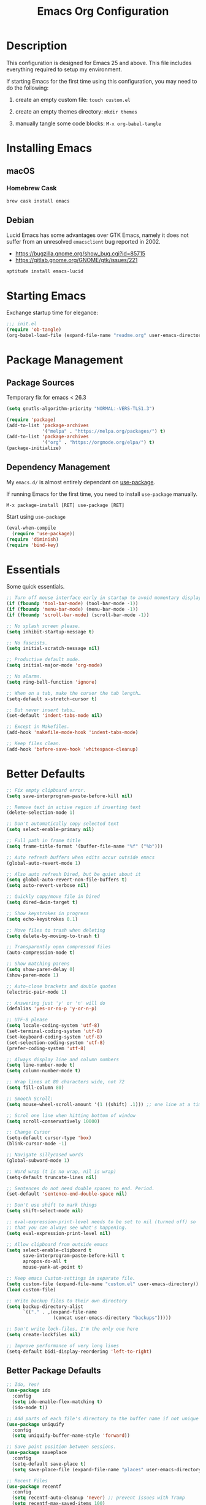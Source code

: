 #+TITLE: Emacs Org Configuration
#+OPTIONS: ':true *:true num:nil
* Description
This configuration is designed for Emacs 25 and above. This file
includes everything required to setup my environment.

If starting Emacs for the first time using this configuration, you
may need to do the following:
1. create an empty custom file: =touch custom.el=
2. create an empty themes directory: =mkdir themes=
3. manually tangle some code blocks: =M-x org-babel-tangle=

   [[file:screenshot.png]]

* Installing Emacs
** macOS
*** Homebrew Cask
#+BEGIN_SRC sh
brew cask install emacs
#+END_SRC

** Debian
Lucid Emacs has some advantages over GTK Emacs, namely it does
not suffer from an unresolved =emacsclient= bug reported in 2002.
- [[https://bugzilla.gnome.org/show_bug.cgi?id=85715]]
- [[https://gitlab.gnome.org/GNOME/gtk/issues/221]]

#+BEGIN_SRC sh
aptitude install emacs-lucid
#+END_SRC

* Starting Emacs
Exchange startup time for elegance:
#+BEGIN_SRC emacs-lisp :tangle init.el
;;; init.el
(require 'ob-tangle)
(org-babel-load-file (expand-file-name "readme.org" user-emacs-directory))
#+END_SRC

* Package Management
** Package Sources
Temporary fix for emacs < 26.3
#+BEGIN_SRC emacs-lisp
(setq gnutls-algorithm-priority "NORMAL:-VERS-TLS1.3")
#+END_SRC

#+BEGIN_SRC emacs-lisp
(require 'package)
(add-to-list 'package-archives
             '("melpa" . "https://melpa.org/packages/") t)
(add-to-list 'package-archives
             '("org" . "https://orgmode.org/elpa/") t)
(package-initialize)
#+END_SRC

** Dependency Management
My =emacs.d/= is almost entirely dependant on [[https://github.com/jwiegley/use-package][use-package]].

If running Emacs for the first time, you need to install =use-package= manually.
#+BEGIN_SRC text
M-x package-install [RET] use-package [RET]
#+END_SRC

Start using =use-package=
#+BEGIN_SRC emacs-lisp
(eval-when-compile
  (require 'use-package))
(require 'diminish)
(require 'bind-key)
#+END_SRC

* Essentials
Some quick essentials.
#+BEGIN_SRC emacs-lisp
;; Turn off mouse interface early in startup to avoid momentary display.
(if (fboundp 'tool-bar-mode) (tool-bar-mode -1))
(if (fboundp 'menu-bar-mode) (menu-bar-mode -1))
(if (fboundp 'scroll-bar-mode) (scroll-bar-mode -1))

;; No splash screen please.
(setq inhibit-startup-message t)

;; No fascists.
(setq initial-scratch-message nil)

;; Productive default mode.
(setq initial-major-mode 'org-mode)

;; No alarms.
(setq ring-bell-function 'ignore)

;; When on a tab, make the cursor the tab length…
(setq-default x-stretch-cursor t)

;; But never insert tabs…
(set-default 'indent-tabs-mode nil)

;; Except in Makefiles.
(add-hook 'makefile-mode-hook 'indent-tabs-mode)

;; Keep files clean.
(add-hook 'before-save-hook 'whitespace-cleanup)
#+END_SRC

* Better Defaults
#+BEGIN_SRC emacs-lisp
;; Fix empty clipboard error.
(setq save-interprogram-paste-before-kill nil)

;; Remove text in active region if inserting text
(delete-selection-mode 1)

;; Don't automatically copy selected text
(setq select-enable-primary nil)

;; Full path in frame title
(setq frame-title-format '(buffer-file-name "%f" ("%b")))

;; Auto refresh buffers when edits occur outside emacs
(global-auto-revert-mode 1)

;; Also auto refresh Dired, but be quiet about it
(setq global-auto-revert-non-file-buffers t)
(setq auto-revert-verbose nil)

;; Quickly copy/move file in Dired
(setq dired-dwim-target t)

;; Show keystrokes in progress
(setq echo-keystrokes 0.1)

;; Move files to trash when deleting
(setq delete-by-moving-to-trash t)

;; Transparently open compressed files
(auto-compression-mode t)

;; Show matching parens
(setq show-paren-delay 0)
(show-paren-mode 1)

;; Auto-close brackets and double quotes
(electric-pair-mode 1)

;; Answering just 'y' or 'n' will do
(defalias 'yes-or-no-p 'y-or-n-p)

;; UTF-8 please
(setq locale-coding-system 'utf-8)
(set-terminal-coding-system 'utf-8)
(set-keyboard-coding-system 'utf-8)
(set-selection-coding-system 'utf-8)
(prefer-coding-system 'utf-8)

;; Always display line and column numbers
(setq line-number-mode t)
(setq column-number-mode t)

;; Wrap lines at 80 characters wide, not 72
(setq fill-column 80)

;; Smooth Scroll:
(setq mouse-wheel-scroll-amount '(1 ((shift) .1))) ;; one line at a time

;; Scrol one line when hitting bottom of window
(setq scroll-conservatively 10000)

;; Change Cursor
(setq-default cursor-type 'box)
(blink-cursor-mode -1)

;; Navigate sillycased words
(global-subword-mode 1)

;; Word wrap (t is no wrap, nil is wrap)
(setq-default truncate-lines nil)

;; Sentences do not need double spaces to end. Period.
(set-default 'sentence-end-double-space nil)

;; Don't use shift to mark things
(setq shift-select-mode nil)

;; eval-expression-print-level needs to be set to nil (turned off) so
;; that you can always see what's happening.
(setq eval-expression-print-level nil)

;; Allow clipboard from outside emacs
(setq select-enable-clipboard t
      save-interprogram-paste-before-kill t
      apropos-do-all t
      mouse-yank-at-point t)

;; Keep emacs Custom-settings in separate file.
(setq custom-file (expand-file-name "custom.el" user-emacs-directory))
(load custom-file)

;; Write backup files to their own directory
(setq backup-directory-alist
      `(("." . ,(expand-file-name
                 (concat user-emacs-directory "backups")))))

;; Don't write lock-files, I'm the only one here
(setq create-lockfiles nil)

;; Improve performance of very long lines
(setq-default bidi-display-reordering 'left-to-right)
#+END_SRC
** Better Package Defaults
#+BEGIN_SRC emacs-lisp
;; Ido, Yes!
(use-package ido
  :config
  (setq ido-enable-flex-matching t)
  (ido-mode t))

;; Add parts of each file's directory to the buffer name if not unique
(use-package uniquify
  :config
  (setq uniquify-buffer-name-style 'forward))

;; Save point position between sessions.
(use-package saveplace
  :config
  (setq-default save-place t)
  (setq save-place-file (expand-file-name "places" user-emacs-directory)))

;; Recent Files
(use-package recentf
  :config
  (setq recentf-auto-cleanup 'never) ;; prevent issues with Tramp
  (setq recentf-max-saved-items 100)
  (setq recentf-max-menu-items 15)
  (recentf-mode t))

(defun recentf-ido-find-file ()
  "Find a recent file using ido."
  (interactive)
  (let ((file (ido-completing-read "Choose recent file: " recentf-list nil t)))
    (when file
      (find-file file))))
#+END_SRC

* Keybindings
** Dvorak
Since I use the Dvorak keyboard layout, I have made some changes to the
default key bindings so that Emacs is more comfortable to use.

Mainly, switching =C-x= and =M-x= to =C-t= and =M-t=.

#+BEGIN_SRC emacs-lisp
;; Make a minor mode for dvorak key swap
;; For now just use for C-x, later use for all swaps.
(defvar my/dvorak-keys-minor-mode-map (make-keymap) "my dvorak keymap.")

(define-minor-mode my/dvorak-keys-minor-mode
  "A minor mode so that my key settings override any major modes."
  t " my/dvorak-keys" 'my/dvorak-keys-minor-mode-map)

;; enable the minor-mode
(my/dvorak-keys-minor-mode 1)
(diminish 'my/dvorak-keys-minor-mode)

;; 'C-x' has been switced to 'C-t' for ease of Dvorak use.
;; The other option is to assign ctl-x-map to a single key
(bind-key "C-t" ctl-x-map)
(global-unset-key (kbd "C-t C-t"))

;; Make C-x work as previous C-t binding
(bind-key "C-x" 'transpose-chars my/dvorak-keys-minor-mode-map)

;; Make M-x work as previous M-t binding
(bind-key "M-x" 'transpose-words my/dvorak-keys-minor-mode-map)

;; Make M-t work as previous M-x binding
(global-set-key (kbd "M-t") 'execute-extended-command)

(bind-key "C-t C-b" 'ido-switch-buffer my/dvorak-keys-minor-mode-map)
(bind-key "C-t f" 'recentf-ido-find-file my/dvorak-keys-minor-mode-map)
#+END_SRC

** Exiting
I don't like to quit Emacs on accident, and I find closing frames more useful.

#+BEGIN_SRC emacs-lisp
;; The mnemonic is C-t REALLY QUIT
(bind-key "C-t r q" 'save-buffers-kill-terminal my/dvorak-keys-minor-mode-map)
(bind-key "C-t C-c" 'delete-frame my/dvorak-keys-minor-mode-map)
#+END_SRC

** Improvements
#+BEGIN_SRC emacs-lisp
;; Undo!
(bind-keys*
 ("C-z" . undo)
 ("M-z" . undo))

;; Home and End Keys:
(bind-key "<home>" 'move-beginning-of-line)
(bind-key "<end>" 'move-end-of-line)

;; Symbol completion
(bind-key "M-/" 'hippie-expand)

;; Set Regexp Alignment
(bind-key "C-t a r" 'align-regexp my/dvorak-keys-minor-mode-map)

;; Window Navigation
(bind-key "M-o" 'other-window)

;; Window resizing
(bind-key "M-s-<left>" 'shrink-window-horizontally)
(bind-key "M-s-<right>" 'enlarge-window-horizontally)
(bind-key "M-s-<down>" 'shrink-window)
(bind-key "M-s-<up>" 'enlarge-window)

;; Window splitting
(bind-key "M-0" 'delete-window)
(bind-key "M-1" 'delete-other-windows)
(bind-key "M-2" 'split-window-vertically)
(bind-key "M-3" 'split-window-horizontally)
(bind-key "M-=" 'balance-windows)

;; More parity with readline
(bind-key "C-h" 'backward-delete-char) ; help is still available with M-x describe-<function|variable|key>
(bind-key "C-w" 'my/backward-kill-word)

(defun my/backward-kill-word (&optional arg)
  "kill active region or one word backward"
  (interactive "p")
  (if (region-active-p)
      (kill-region (region-beginning) (region-end))
    (backward-kill-word arg)))
#+END_SRC

** Unbind keys
Sometimes there are system keybindings that get in the way and will be used later.

#+BEGIN_SRC emacs-lisp
(dolist (keys '("<M-up>" "<M-down>" "<s-left>" "<s-right>"
                "s-c" "s-v" "s-x" "s-v" "s-q" "s-s" "s-w"
                "s-a" "s-o" "s-n" "s-p" "s-k" "s-u" "s-m"
                "s-f" "s-z" "s-g" "s-d" "s-," "s-:" "s-e"
                "s-t" "C-z" "C-/" "C-\\" "C-M-i"))
  (global-unset-key (kbd keys)))
#+END_SRC

* Appearance
** Themes
- =M-x load-theme=
- =M-x disable-theme=
- =M-x customize-create-theme=

#+BEGIN_SRC emacs-lisp
(setq custom-theme-directory (concat user-emacs-directory "themes/"))
(load-theme 'stoneware t)
#+END_SRC

*** Stoneware
Stoneware is a bare-bones Emacs theme I came up with designed to
respect the default colors as much as possible. It borrows from
the ideas expressed in other color schemes such as [[https://ethanschoonover.com/solarized/][Solarized]] and
[[https://github.com/robertmeta/nofrils][nofrils]], as well as the [[http://acme.cat-v.org/][ACME]] editor from Plan 9.

However, some packages set their own styles instead of inheriting
from the standard =font-lock-faces=, in which case I will usually
make adjustments with =M-x customize-face= rather than including
edge-cases in the theme itself.

This theme gets written to disk when Emacs starts up.
#+BEGIN_SRC emacs-lisp :tangle ./themes/stoneware-theme.el
(deftheme stoneware
  "A small theme inspired by the ACME editor from Plan 9.")

;;; color pallet in the style of base16
(let ((base00 "#fdf6e3")  ; default background
      (base01 "#fbeecb")  ; lighter background
      (base02 "#d6d6d6")  ; selection background
      (base03 "#f8df9c")  ; line highlighting
      (base04 "#5c5c5c")  ; dark foreground
      (base05 "#000000")  ; default foreground
      (base06 "#a3a3a3")  ; light foreground
      (base07 "#a52a2a")) ; accented foreground

  (custom-theme-set-faces
   'stoneware
   `(default             ((t (:foreground ,base05 :background ,base00))))
   `(cursor              ((t (:foreground ,base00 :background ,base05))))
   `(region              ((t (:background ,base02))))
   `(highlight           ((t (:background ,base03))))
   `(shadow              ((t :foreground ,base04)))
   `(fringe              ((t (:background ,base00))))
   `(secondary-selection ((t :background ,base03)))
   `(minibuffer-prompt   ((t (:foreground ,base05))))
   `(mode-line           ((t (:foreground ,base05 :background ,base02 :box nil))))
   `(mode-line-buffer-id ((t :weight bold)))
   `(mode-line-inactive  ((t (:foreground ,base06 :background ,base01 :box nil))))
   `(line-number         ((t (:foreground ,base06))))

;;; enable minimal syntax highlighting
   '(font-lock-builtin-face ((t (:weight bold))))
   `(font-lock-comment-face ((t (:foreground ,base04))))
   `(font-lock-string-face  ((t (:foreground ,base07))))

;;; disable unwanted styles
   '(font-lock-constant-face      ((t nil)))
   '(font-lock-function-name-face ((t nil)))
   '(font-lock-keyword-face       ((t nil)))
   '(font-lock-negation-char-face ((t nil)))
   '(font-lock-type-face          ((t nil)))
   '(font-lock-variable-name-face ((t nil)))))

(provide-theme 'stoneware)
#+END_SRC

** Mode Line
#+BEGIN_SRC emacs-lisp
(setq display-time-day-and-date t
      display-time-format "%a %b %d %R"
      display-time-interval 60
      display-time-default-load-average nil)
(display-time)
#+END_SRC

** Default Font
The easiest way to set the default font is to use the menu.
1. =Options -> Set Default Font=
2. =Options -> Save Options=
   Sometimes setting the font on startup has caused issues, but
   using an interactive function has been reliable.
   #+BEGIN_SRC emacs-lisp
   (defun my/default-emacs-font ()
     (interactive)
     (cond
      ((string-equal system-type "gnu/linux")
       (define-key special-event-map [config-changed-event] 'ignore) ; prevent GConf from interfering
       (set-frame-font "DejaVu Sans Mono 10" nil t))
      ((string-equal system-type "darwin")
       (set-frame-font "Menlo 12" nil t))))
   #+END_SRC

** Line Numbers
Emacs 26 finally makes displaying line numbers reasonable. You can
customize how they look with =M-x customize-face RET line-number=.
Relative line numbers are also supported.
#+BEGIN_SRC emacs-lisp
(when (version<= "26.0.50" emacs-version)
  (global-display-line-numbers-mode t))
#+END_SRC

* Major Modes
** Org
#+BEGIN_QUOTE
Org mode is for keeping notes, maintaining TODO lists, planning
projects, and authoring documents with a fast and effective plain-text
system.
#+END_QUOTE

#+BEGIN_SRC emacs-lisp
(use-package org
  :ensure t
  :requires (ob-core ox-md ox-latex ox-beamer)
  :mode ("\\.org\\'" . org-mode)
  :commands (org-babel-do-load-languages org-demote-subtree org-promote-subtree)
  :bind (()
         :map org-mode-map
             ("<M-right>" . org-demote-subtree)
             ("<M-left>" . org-promote-subtree))
  :config
  ;; Essential Settings
  (setq org-src-fontify-natively t)
  (setq org-log-done 'time)
  (setq org-html-doctype "html5")
  (setq org-export-headline-levels 6)
  (setq org-export-with-smart-quotes t)
  (setq org-adapt-indentation nil)
  (setq org-edit-src-content-indentation 0)

  ;; Custom TODO keywords
  (setq org-todo-keywords
        '((sequence "TODO(t)" "NEXT(n)" "|" "DONE(d!)" "CANCELED(c@)")))
  (setq org-todo-keywords-faces
        '(("TODO" :foreground "red" :weight bold)
          ("NEXT :foreground "blue :weight bold)
          ("DONE :foreground "forest green :weight bold)
          ("CANCELED" :foreground "forest green" :weight bold)))

  ;; setup org-agenda
  (setq org-agenda-files (list org-directory))

  ;; setup org-capture
  ;; `M-x org-capture' to add notes. `C-u M-x org-capture' to visit file
  (setq org-capture-templates
        `(("t" "Tasks" entry (file ,(concat org-directory "/todo.org"))
           "* TODO %?\n %U\n  %i\n  %a")
          ("n" "Notes" entry (file ,(concat org-directory "/notes.org"))
           "* %?\n %U\n %i\n")))

  ;; Set up babel source-block execution
  (org-babel-do-load-languages
   'org-babel-load-languages
   '((emacs-lisp . t)
     (python . t)
     (haskell . t)
     (C . t)
     (shell . t)))

  ;; Set up latex
  (setq org-export-with-LaTeX-fragments t)
  (setq org-preview-latex-default-process 'imagemagick)

  ;; local variable for keeping track of pdf-process options
  (setq pdf-processp nil)

  ;; Prevent Weird LaTeX class issue
  (unless (boundp 'org-latex-classes)
    (setq org-latex-classes nil))
  (add-to-list 'org-latex-classes
               '("per-file-class"
                 "\\documentclass{article}
                      [NO-DEFAULT-PACKAGES]
                      [EXTRA]"))

  (defun toggle-org-latex-pdf-process ()
    "Change org-latex-pdf-process variable.

    Toggle from using latexmk or pdflatex. LaTeX-Mk handles BibTeX,
    but opens a new PDF every-time."
    (interactive)
    (if pdf-processp
        ;; LaTeX-Mk for BibTex
        (progn
          (setq pdf-processp nil)
          (setq org-latex-pdf-process
                '("latexmk -pdflatex='pdflatex -shell-escape -interaction nonstopmode -output-directory %o %f' -gg -pdf -bibtex-cond -f %f"))
          (message "org-latex-pdf-process: latexmk"))
      ;; Plain LaTeX export
      (progn
        (setq pdf-processp t)
        (setq org-latex-pdf-process
              '("xelatex -shell-escape -interaction nonstopmode -output-directory %o %f"))
        (message "org-latex-pdf-process: xelatex")))))
#+END_SRC

*** Evaluate Code Blocks on Remote Machines
#+BEGIN_SRC emacs-lisp
(defun org-babel-temp-file (prefix &optional suffix)
  "Create a temporary file in the `org-babel-temporary-directory'.
    Passes PREFIX and SUFFIX directly to `make-temp-file' with
    the value of `temporary-file-directory' temporarily set to
    the value of `org-babel-temporary-directory'."
  (if (file-remote-p default-directory)
      (let ((prefix
             ;; We cannot use `temporary-file-directory' as local part
             ;; on the remote host, because it might be another OS
             ;; there.  So we assume "/tmp", which ought to exist on
             ;; relevant architectures.
             (concat (file-remote-p default-directory)
                     ;; REPLACE temporary-file-directory with /tmp:
                     (expand-file-name prefix "/tmp/"))))
        (make-temp-file prefix nil suffix))
    (let ((temporary-file-directory
           (or (and (boundp 'org-babel-temporary-directory)
                    (file-exists-p org-babel-temporary-directory)
                    org-babel-temporary-directory)
               temporary-file-directory)))
      (make-temp-file prefix nil suffix))))
#+END_SRC

** C-Family
#+BEGIN_SRC emacs-lisp
;; Use One True Brace Style (K&R style indentation)
(setq c-default-style "k&r"
      c-basic-offset 4)

;; Use C-Mode for CUDA
(add-to-list 'auto-mode-alist '("\\.cu\\'" . c-mode))
#+END_SRC

** Python
A couple helpful =python= packages to give us autocompletion and
error checking.

#+BEGIN_SRC sh
aptitude install python-virtualenv pipenv
pip3 install jedi flake8 black
#+END_SRC

#+BEGIN_SRC emacs-lisp
(use-package python
  :config
  (setq python-shell-interpreter "python3")
  (setq python-environment-virtualenv
        (append python-environment-virtualenv
                '("--python" "/usr/bin/python3")))
  (defun my/python-mode-hook ()
    (set (make-local-variable 'compile-command)
         (format "python %s" (file-name-nondirectory buffer-file-name))))
  :hook ((python-mode . my/python-mode-hook)))

(use-package blacken
  :ensure t
  :hook ((python-mode . blacken-mode)))

(use-package jedi
  :ensure t
  :config
  (setq jedi:use-shortcuts t))
#+END_SRC

For jump-to-definition and auto-completion, you can use
=jedi-mode=. I prefer to start the jedi server only when I need it.
1. =M-x jedi:install-server=
2. =M-x jedi-mode=
3. =jedi:goto-definition=

** Ruby
#+BEGIN_SRC emacs-lisp
(use-package ruby-mode
  :ensure t
  :config
  (setq ruby-align-to-stmt-keywords nil)
  (setq ruby-insert-encoding-magic-comment nil)
  (defun my/ruby-mode-hook ()
    (set (make-local-variable 'compile-command)
         (format "ruby %s" (file-name-nondirectory buffer-file-name))))
  :hook ((ruby-mode . my/ruby-mode-hook)))
#+END_SRC

*** Rails
#+BEGIN_SRC emacs-lisp
(defun open-rails-spec-from-file()
  "Jump to a Ruby on Rails spec if it exists"
  (interactive)
  (rails-jump-between-files "\\." "_spec." "/app/" "/spec/"))

(defun open-rails-file-from-spec()
  "Jump from a Ruby on Rails spec to the described class"
  (interactive)
  (rails-jump-between-files "_spec\\." "." "/spec/" "/app/"))

(defun rails-jump-between-files(pattern string dir-a dir-b)
  "substitute `pattern` in `string` to jump between files"
  (let* ((file-path (buffer-file-name))
         (file-base (file-name-nondirectory file-path))
         (jump-base (replace-regexp-in-string  pattern string file-base))
         (jump-file-base (replace-regexp-in-string file-base jump-base file-path))
         (jump-file-path (replace-regexp-in-string dir-a dir-b jump-file-base))
         (fmt-jump-file (file-relative-name jump-file-path
                                            (locate-dominating-file jump-file-path ".git"))))

    (if (file-exists-p jump-file-path)
        (find-file jump-file-path)
      (message (concat "no such file: " fmt-jump-file)))))

#+END_SRC
** Web Mode
[[http://web-mode.org/][web-mode]] is the greatest.

- =C-c C-f=: folds html tags
- =C-c C-n=: moves between the start / end tag
- =C-c C-w=: shows problematic white-space

  #+BEGIN_SRC emacs-lisp
  (use-package web-mode
    :ensure t
    :mode ("\\.html\\'" "\\.php\\'" "\\.vue\\'" "\\.eex\\'")
    :config
    (add-to-list 'web-mode-comment-formats '("javascript" . "//"))
    (setq web-mode-markup-indent-offset 2)
    (setq web-mode-css-indent-offset 2)
    (setq web-mode-code-indent-offset 2)
    (setq web-mode-style-padding 0)
    (setq web-mode-script-padding 0))
  #+END_SRC

** Emmet
[[http://emmet.io/][Emmet]] is supper cool, and [[https://github.com/smihica/emmet-mode][emmet-mode]] brings support to Emacs.

#+BEGIN_SRC emacs-lisp
(use-package emmet-mode
  :ensure t
  :commands (emmet-expand-line emmet-expand)
  :bind (:map emmet-mode-keymap
              ("C-j" . emmet-expand-line)
              ("<C-return>" . emmet-expand))
  :config
  (setq emmet-indentation 2)
  (defadvice emmet-preview-accept (after expand-and-fontify activate)
    "Update the font-face after an emmet expantion."
    (font-lock-flush))
  :hook ((sgml-mode . emmet-mode)
         (web-mode . emmet-mode)
         (css-mode . emmet-mode)))
#+END_SRC

** CSS
#+BEGIN_SRC emacs-lisp
(use-package css-mode
  :mode ("\\css\\'" "\\.scss\\'" "\\.sass\\'")
  :config
  (setq css-indent-offset 2))
#+END_SRC

** HAML
#+BEGIN_SRC emacs-lisp
(use-package haml-mode
  :ensure t
  :mode ("\\.haml\\'"))
#+END_SRC

** JavaScript
[[https://github.com/mooz/js2-mode][js2-mode]] provides better js editing and ECMAScript 2015 support.

#+BEGIN_SRC emacs-lisp
(use-package js2-mode
  :ensure t
  :mode ("\\.js\\'")
  :interpreter "node"
  :config
  (setq js-indent-level 2)
  (setq js2-global-externs '("JSON"
                             "jest"
                             "describe"
                             "it"
                             "expect"
                             "beforeEach"
                             "beforeAll"
                             "afterEach"
                             "afterAll"
                             "process"
                             "module"
                             "require"))
  (defun my/js-mode-hook ()
    (set (make-local-variable 'compile-command)
         (format "node %s" (file-name-nondirectory buffer-file-name))))

  (defun my/js2-mode-on-region (start end)
    "Narrow on the active region, then turn on js2-mode."
    (interactive "r")
    (deactivate-mark)
    (narrow-to-region start end)
    (js2-mode))

  (defun my/narrow-to-javascript ()
    "Automatcially narrow between <script> tags, then turn on js2-mode."
    (interactive)
    (let ((start-tag-name "<script")
          (end-tag-name   "</script")
          (start          nil)
          (end            nil))
      ;; Find start tag. Search backwards first to give priority to tag pairs
      ;; the cursor is currently inside.
      (setq start (search-backward start-tag-name nil t))
      (when (null start)
        ;; if start tag not found backwards, then try forwards.
        (setq start (search-forward start-tag-name nil t)))
      (catch 'missing-script-start-tag
        (when (null start)
          (throw 'missing-script-start-tag "start tag not found")))
      ;; start is found, move cursor down a line, start highlighting
      (forward-line)
      (move-beginning-of-line nil)
      (set-mark-command nil) ;(evil-visual-line)
      ;; jump to end tag. always search forward
      (setq end (search-forward end-tag-name nil t))
      (catch 'missing-script-end-tag
        (when (null end)
          (deactivate-mark)
          (throw 'mising-script-end-tag "end tag not found")))
      ;; end tag is found. now move cursor up one line
      (forward-line -1)
      (move-end-of-line nil)
      ;; turn on js2-mode for this region. (and narrow)
      (call-interactively #'my/js2-mode-on-region)))

  (defun my/widen-from-javascript ()
    "Undo the effects of `my/narrow-to-javascript'."
    (interactive)
    (widen)
    (web-mode))

  :bind (:map js2-mode-map
              ("C-c w" . my/widen-from-javascript))
  :hook ((js-mode . my/js-mode-hook)))

(use-package web-mode
  :bind (:map web-mode-map
              ("C-c n" . my/narrow-to-javascript)))
#+END_SRC

#+BEGIN_SRC emacs-lisp
(use-package coffee-mode
  :ensure t
  :mode ("\\.coffee\\'")
  :config (setq coffee-tab-width 2))
#+END_SRC

#+BEGIN_SRC emacs-lisp
(use-package angular-mode
  :ensure t
  :config (setq js-indent-level 2))
#+END_SRC

Run =eslint --fix=
#+BEGIN_SRC emacs-lisp
(defun eslint-fix-file ()
  (interactive)
  (add-node-modules-path)
  (message (concat "eslint --fix " (buffer-file-name)))
  (call-process "eslint" nil 0 nil "--fix" (buffer-file-name))
  (revert-buffer t t))
#+END_SRC

** JSON
#+BEGIN_SRC emacs-lisp
(use-package json-mode
  :ensure t)
#+END_SRC

** Haskell
#+BEGIN_SRC emacs-lisp
(use-package haskell-mode
  :ensure t
  :config
  (setq haskell-font-lock-symbols t)
  :hook ((haskell-mode . turn-on-haskell-doc-mode)
         (haskell-mode . turn-on-haskell-indent)
         (haskell-mode . interactive-haskell-mode)))
#+END_SRC

** Rust
#+BEGIN_SRC emacs-lisp
(use-package rust-mode)
#+END_SRC

** Go
I used to run =goimports= on save, but it would occasional cause
Emacs to lock up for several seconds when working on large projects
using =modules= outside of =GOPATH=.

Fortunately, =gofmt= is always fast and =gopls= is able to add
imports on-the-fly.

#+BEGIN_SRC sh
go get -u golang.org/x/tools/gopls
#+END_SRC

Run =go fmt= on save and run tests using =M-x compile=.
#+BEGIN_SRC emacs-lisp
(use-package go-mode
  :ensure t
  :config
  (defun my/go-mode-hook ()
    (setq-default tab-width 4)
    (add-hook 'before-save-hook 'gofmt-before-save)
    (set (make-local-variable 'compile-command)
         "go test && go vet"))
  :hook ((go-mode . my/go-mode-hook)))

(use-package lsp-ui
  :ensure t
  :init
  (setq lsp-ui-doc-enable nil))

(use-package company-lsp
  :ensure t)

(use-package lsp-mode
  :ensure t
  :diminish
  :commands lsp-deferred
  :hook (go-mode . lsp-deferred)
  :bind (:map lsp-mode-map
              ("C-c d" . lsp-describe-thing-at-point)
              ("C-c f" . lsp-find-references)
              ("C-c RET" . lsp-ui-sideline-apply-code-actions))
  :init
  (setq lsp-enable-snippet nil))

;; add struct field tags for json, yaml, etc.
;; mark a region and execute M-x go-add-tags <RET>
(use-package go-add-tags
  :ensure t)
#+END_SRC

** ProtoBuf
#+BEGIN_SRC emacs-lisp
(use-package protobuf-mode
  :ensure t)
#+END_SRC

** LISP
[[https://github.com/roswell/roswell][Roswell]] is a complete Common Lisp environment setup utility.

#+BEGIN_SRC emacs-lisp
(use-package slime
  :ensure t
  :commands (slime-eval-last-expression)
  :bind (:map slime-mode-map
              ("C-t C-e" . slime-eval-last-expression))
  :config
  (setq inferior-lisp-program "ros -Q run")
  (setf slime-default-lisp 'roswell)
  (setf slime-lisp-implementations
        `((sbcl    ("sbcl" "--dynamic-space-size" "2000"))
          (roswell ("ros" "-Q" "run")))))
#+END_SRC

** Scheme / Geiser
#+BEGIN_SRC emacs-lisp
(use-package geiser
  :ensure t
  :commands (geiser-eval-last-sexp)
  :bind (:map geiser-mode-map
              ("C-c C-c" . geiser-eval-last-sexp))
  :config
  (setq geiser-racket-binary "/usr/bin/racket")
  (setq geiser-guile-binary "/usr/bin/guile"))
#+END_SRC

** LaTeX
- Install [[http://www.tug.org/mactex/index.html][MacTex]] or [[http://www.tug.org/mactex/morepackages.html][BasicTex]]

- Install ImageMagick, Pygments, and extra LaTeX packages.
  #+BEGIN_SRC sh
  tlmgr install minted wrapfig ulem marvosym wasysym ifplatform collection-fontsrecommended cancel latexmk
  #+END_SRC

** YAML
#+BEGIN_SRC emacs-lisp
(use-package yaml-mode
  :ensure t)
#+END_SRC

** Markdown
#+BEGIN_SRC emacs-lisp
(use-package markdown-mode
  :ensure t)
#+END_SRC

** Magit
[[https://github.com/magit/magit][Magit]] is the ultimate =git= interface for Emacs.

#+BEGIN_SRC emacs-lisp
(use-package magit
  :ensure t
  :commands (magit-section-toggle)
  :diminish magit-auto-revert-mode
  :bind (:map magit-mode-map
              ("<tab>" . magit-section-toggle))
  :config
  (setq magit-display-buffer-function 'magit-display-buffer-fullframe-status-v1))
#+END_SRC

** Ediff
Emacs diff tool. Can be activated from Magit by pressing =e= on a conflicting file.
Use =n, p= to jump between conflicts and select changes to keep using =a, b=.
#+BEGIN_SRC emacs-lisp
(use-package ediff
  :config
  (setq ediff-split-window-function 'split-window-horizontally)
  (setq ediff-window-setup-function 'ediff-setup-windows-plain))
#+END_SRC

** Fish Shell
#+BEGIN_SRC emacs-lisp
(use-package fish-mode
  :ensure t)
#+END_SRC

** Dired
[[http://www.emacswiki.org/emacs/DiredMode][Dired]] is a powerful file manager.

#+BEGIN_SRC emacs-lisp
(use-package dired
  :config
  (setq dired-dwim-target t)
  (setq dired-listing-switches "-alph") ; ls flags
  :hook ((dired-after-readin . hl-line-mode)))
#+END_SRC

** Ibuffer
[[https://github.com/purcell/ibuffer-vc/blob/master/ibuffer-vc.el][ibuffer-vc]] is a small enhancement to ibuffer that groups buffers by project.

#+BEGIN_SRC emacs-lisp
(use-package ibuffer-vc
  :ensure t
  :config
  (ibuffer-project-refresh t)
  :hook ((ibuffer-mode . hl-line-mode)))
#+END_SRC

** Eshell
#+BEGIN_SRC emacs-lisp
(put 'erase-buffer 'disabled nil)

(defun eshell/clear ()
  (interactive)
  (let ((inhibit-read-only t))
    (erase-buffer)))

;; Nice fish style prompt
(defun fish-path (path max-len)
  "Return a potentially trimmed-down version of the directory PATH, replacing
parent directories with their initial characters to try to get the character
length of PATH (sans directory slashes) down to MAX-LEN."
  (let* ((components (split-string (abbreviate-file-name path) "/"))
         (len (+ (1- (length components))
                 (cl-reduce '+ components :key 'length)))
         (str ""))
    (while (and (> len max-len)
                (cdr components))
      (setq str (concat str
                        (cond ((= 0 (length (car components))) "/")
                              ((= 1 (length (car components)))
                               (concat (car components) "/"))
                              (t
                               (if (string= "."
                                            (string (elt (car components) 0)))
                                   (concat (substring (car components) 0 2)
                                           "/")
                                 (string (elt (car components) 0) ?/)))))
            len (- len (1- (length (car components))))
            components (cdr components)))
    (concat str (cl-reduce (lambda (a b) (concat a "/" b)) components))))

(defun fish-eshell-prompt-function ()
  (concat (concat (fish-path (eshell/pwd) 40) "\n")
          (if (= (user-uid) 0) " # " " $ ")))


;; Set prompt and stop eshell from scrolling to the bottom of the
;; buffer after executing a command
(use-package eshell
  :config
  (remove-hook 'eshell-output-filter-functions 'eshell-postoutput-scroll-to-bottom)
  :init
  (setq-default eshell-prompt-regexp "^[:space:][#\\|$][:space:]"
                eshell-prompt-function
                'fish-eshell-prompt-function)
  (setq eshell-scroll-show-maximum-output nil)
  (setq eshell-scroll-to-bottom-on-output nil))
#+END_SRC

** ERC
Emacs IRC Client
#+BEGIN_SRC emacs-lisp
(use-package erc
  :config
  (setq erc-track-enable-keybindings nil)
  :hook ((erc-mode . flyspell-mode)))
#+END_SRC

** Ledger
[[http://ledger-cli.org/][Ledger]] is a powerful, double-entry accounting system that is accessed
from the UNIX command-line.

#+BEGIN_SRC emacs-lisp
(use-package ledger-mode
  :init
  (add-to-list 'auto-mode-alist '("\\.ledger$" . ledger-mode)))
#+END_SRC

** Write Room
A distraction free writing environment.
#+BEGIN_SRC emacs-lisp
(use-package writeroom-mode
  :ensure t)
#+END_SRC

** PDF Tools
Comprehensive PDF viewer and annotation tool.
- =M-x pdf-tools-install= for initial setup
- =C-c C-a h= to highlight selected text
- =+=, =-=, =0= for zoom and reset view

#+BEGIN_SRC emacs-lisp
(use-package pdf-tools
  :pin manual ;; don't reinstall when package updates
  :config
  (setq-default pdf-view-display-size 'fit-page)
  (setq pdf-annot-activate-created-annotations t))
#+END_SRC

** Compilation Mode
#+BEGIN_SRC emacs-lisp
  (add-hook 'compilation-mode-hook (lambda () (setq truncate-lines t)))
#+END_SRC

** Elixir
#+BEGIN_SRC emacs-lisp
  (use-package elixir-mode
    :ensure t
    :config
    (defun my/elixir-mode-hook ()
      (add-hook 'before-save-hook 'elixir-format nil t))
    :hook ((elixir-mode . my/elixir-mode-hook)))
#+END_SRC

* Minor Modes
** Smex
[[https://github.com/nonsequitur/smex][Smex]] brings ido searching to =M-x=.

#+BEGIN_SRC emacs-lisp
(use-package smex
  :ensure t
  :commands (smex smex-major-mode-commands execute-extended-command)
  :bind (("M-t" . smex)
         ("M-T" . smex-major-mode-commands)
         ;; This is old M-t.
         ("C-c C-c M-t" . execute-extended-command)))
#+END_SRC

** Company
[[http://company-mode.github.io/][Company]] is a text completion framework for Emacs. It stands for "complete anything".
#+BEGIN_SRC emacs-lisp
(use-package company
  :ensure t
  :diminish
  :config
  (global-company-mode 1))
#+END_SRC

** Ace Jump Mode (Avy)
See also [[https://github.com/abo-abo/ace-window][ace-window]] and [[https://github.com/abo-abo/avy][avy]].

#+BEGIN_SRC emacs-lisp
(use-package avy
  :ensure t
  :bind (("M-s" . avy-goto-word-1)))
#+END_SRC

** fzf
[[https://github.com/junegunn/fzf][fzf]] is a general purpose fuzzy finder.

- =M-x fzf-git=: filter across files in project
- =M-x fzf-git-grep=: filter results of =git grep=
  #+BEGIN_SRC emacs-lisp
  (use-package fzf
    :ensure t
    :bind (("C-M-f" . fzf-git-files)))
  #+END_SRC

** Silver Searcher
[[https://github.com/Wilfred/ag.el][ag.el]] is an Emacs front-end to [[https://github.com/ggreer/the_silver_searcher][ag]], "the silver searcher". I think
=ag-project= is a bit more ergonomic than =rgrep=.

#+BEGIN_SRC emacs-lisp
(use-package ag
  :ensure t
  :config
  (setq ag-reuse-buffers t)
  (setq ag-reuse-window t)
  :hook ((ag-mode . hl-line-mode)))
#+END_SRC

** Wgrep
Like =wdired= for =rgrep= and =ag-project=.

- =C-c C-p= to enable (=wgrep-change-to-wgrep-mode=)
- =C-c C-c= to execute
- =C-c C-k= to abort

#+BEGIN_SRC emacs-lisp
(use-package wgrep-ag
  :ensure t
  :config
  (setq wgrep-auto-save-buffer t))
#+END_SRC

** Dumb-Jump
[[https://github.com/jacktasia/dumb-jump][dumb-jump]] uses =ag= to try and jump to definitions.
- =C-M-g= jump
- =C-M-p= return

#+BEGIN_SRC emacs-lisp
(use-package dumb-jump
  :ensure t
  :commands (dumb-jump-go dumb-jump-back)
  ;; :diminish ""
  :bind (("C-M-g" . dumb-jump-go)
         ("C-M-b" . dumb-jump-back))
  :init
  (unbind-key "C-M-p" dumb-jump-mode-map)
  (unbind-key "C-M-q" dumb-jump-mode-map)
  :config
  (dumb-jump-mode))
#+END_SRC

** Rainbow Mode
=rainbow-mode= highlights color codes in a given buffer.
#+BEGIN_SRC emacs-lisp
(use-package rainbow-mode
  :ensure t
  ;; :diminish ""
  :hook ((web-mode . rainbow-mode)
         (css-mode . rainbow-mode)))
#+END_SRC

** Flyspell
Enable spell-checking in Emacs using [[http://aspell.net/][Aspell]]

#+BEGIN_SRC emacs-lisp
(use-package flyspell
  :ensure t
  :diminish
  :config
  (setq flyspell-issue-welcome-flag nil)
  (setq flyspell-issue-message-flag nil)
  (setq flyspell-mark-duplications-flag nil)
  (setq-default ispell-program-name "aspell")
  (setq-default ispell-list-command "list")
  (define-key flyspell-mouse-map [down-mouse-3] 'flyspell-correct-word)
  (define-key flyspell-mouse-map [mouse-3] 'undefined)
  ;; (define-key flyspell-mode-map (kbd "C-;") nil)
  :hook ((text-mode . flyspell-mode)
         (org-mode . flyspell-mode)
         (prog-mode . flyspell-prog-mode)))
#+END_SRC

*** Helpful Default Keybindings
=C-.= corrects word at point.
=C-,​= to jump to next misspelled word.

*** Tips / Tricks
Underline misspelled words in red instead of the nasty default face.
I have this in my theme instead since I like it so much.
#+BEGIN_SRC text
(custom-set-faces
 `(flyspell-incorrect ((t (:inherit nil :underline (:color "Red1" :style wave))))))
#+END_SRC

However, I do not want to highlight duplicate words.
#+BEGIN_SRC text
(custom-set-faces
 '(flyspell-duplicate ((t nil))))
#+END_SRC

** Flycheck
[[https://github.com/flycheck/flycheck][Flycheck]] manages your linting programs in each buffer.
#+BEGIN_SRC emacs-lisp
(use-package flycheck
  :ensure t
  :commands (flycheck-add-mode)
  :diminish
  :config
  (setq flycheck-indication-mode 'left-fringe)
  (setq-default flycheck-disabled-checkers '(emacs-lisp-checkdoc javascript-jshint))
  (flycheck-add-mode 'javascript-eslint 'js2-mode)
  (global-flycheck-mode 1))
#+END_SRC

** Multiple Cursors
[[https://github.com/emacsmirror/multiple-cursors][Multiple cursors]] can be handy.

#+BEGIN_SRC emacs-lisp
(use-package multiple-cursors
  :ensure t
  :commands (set-rectangular-region-anchor)
  :bind (("C-c C-SPC" . set-rectangular-region-anchor)))
#+END_SRC

** Expand Region
[[https://github.com/magnars/expand-region.el][Expand-region]] can make selections based on semantic units / delimiters
like quotes, parens, or markup tags.

#+BEGIN_SRC emacs-lisp
(use-package expand-region
  :ensure t
  :commands (er/expand-region)
  :bind ("C-=" . er/expand-region))
#+END_SRC

** Docker
*** Dockerfile mode
#+BEGIN_SRC emacs-lisp
(use-package dockerfile-mode
:ensure t)
#+END_SRC

*** Docker-Compose mode
#+BEGIN_SRC emacs-lisp
(use-package docker-compose-mode
:ensure t)
#+END_SRC

*** Docker Tramp
Connect to running docker containers
#+BEGIN_SRC emacs-lisp
(use-package docker-tramp
  :ensure t
  :config
  (setq docker-tramp-use-names t))
#+END_SRC

** Skeleton Mode
[[http://www.emacswiki.org/emacs/SkeletonMode][Skeleton mode]] provides a way to define =elisp= functions that evaluate
into dynamic / static templates.

#+BEGIN_SRC emacs-lisp
;; Global
(defun insert-date (str)
  "Insert current date in ISO 8601.
    Typing 'v' will insert the current date verbosely.
    Typing 't' will append the time in H:M:S to either format."
  (interactive "sType (v) for verbose date | (t) for time: ")
  (if (string-match-p "v" str)
      (insert (format-time-string "%B %e, %Y"))
    (insert (format-time-string "%Y-%m-%d")))
  (when (string-match-p "t" str)
    (insert (format-time-string " %T"))))

(define-skeleton insert-iso-date-skeleton
  "Skeleton wrapper for INSERT-DATE"
  "ISO Date"
  '(insert-date ""))

(define-skeleton insert-verbose-date-skeleton
  "Skeleton wrapper for INSERT-DATE"
  "Verbose Date"
  '(insert-date "v"))

;; C
(define-skeleton c-skeleton-hello
  "Inserts a simple 'hello-world' program in C."
  "Name: "
  "#include<stdio.h>\n\n"
  "int main (int argc, char *argv[]) {\n"
  _  >"printf(\"%s\", \"Hello world.\\n\");\n"
  >"return 0;\n"
  "}\n")

;; Org
(define-skeleton org-skeleton-header
  "Insert document headers."
  "Title: "
  "#+TITLE: " str | (buffer-name) "\n"
  "#+AUTHOR: " (user-full-name) "\n"
  "#+DATE: " (insert-date "v") "\n"
  "#+OPTIONS: ':true *:true toc:nil num:nil" _)

(define-skeleton org-skeleton-latex-header
  "Insert document headers and essential LaTeX header options."
  "options"
  '(org-skeleton-header)
  "\n#+LaTeX_HEADER: \\renewcommand{\\thesection}{\\hspace*{-1.0em}}\n"
  "#+LaTeX_HEADER: \\renewcommand{\\thesubsection}{\\hspace*{-1.0em}}\n"
  "#+LaTeX_HEADER: \\setlength{\\parindent}{0pt}\n"
  "#+LaTeX_HEADER: \\usepackage[margin=1in]{geometry}\n" _)

;; LaTeX
(define-skeleton latex-skeleton-begin
  "Insert a LaTeX BEGIN block."
  "Block type: "
  "\\begin{" str | "align*" "}\n" _ "\n\\end{" str | "align*" "}\n")

;; BibTeX
(defun bibtex-insert-citation (str)
  "Insert a BibTeX citation.
  Begin by inserting the citation type, then call
  BIBTEX-SKELETON-CITATION to prompt for a label and insert the rest."
  (interactive "s(a)rticle | (b)ook | (c)ollection | (w)ebsite: ")
  (let ((type))
    (cond ((string-match-p "^a\\|rticle" str)
           (setq type "article"))
          ((string-match-p "^b\\|ook" str)
           (setq type "book"))
          ((string-match-p "^c\\|ollection" str)
           (setq type "incollection"))
          ((string-match-p "^w\\|ebsite" str)
           (setq type "misc")))
    (insert "@"type"{"))
  (bibtex-skeleton-citation))

(define-skeleton bibtex-skeleton-citation
  "Insert the contents of a BibTeX citation starting with the label."
  "Label: "
  str | "label" ",\n"
  >"author     = \"\",\n"
  >"title      = \"\",\n"
  >"%journal   = \"\",\n"
  >"%booktitle = \"\",\n"
  >"%publisher = \"\",\n"
  >"%editor    = \"\",\n"
  >"%volume    = \"\",\n"
  >"%number    = \"\",\n"
  >"%series    = \"\",\n"
  >"%edition   = \"\",\n"
  >"%address   = \"\",\n"
  >"%type      = \"\",\n"
  >"%chapter   = \"\",\n"
  >"%pages     = \"\",\n"
  >"%year      = \"\",\n"
  >"%month     = \"\",\n"
  >"%url       = \"\",\n"
  >"note       = \"Accessed " '(insert-date "t") "\",\n"
  "},\n" _
  )

(define-skeleton bibtex-skeleton-insert-citation
  "Skeleton wrapper for BIBTEX-INSERT-CITATION"
  "(a)rticle | (b)ook | (c)ollection | (w)ebsite: "
  "(bibtex-insert-citation \"" str "\")"_)

;; JavaScript
(define-skeleton js-skeleton-jest
  "Inserts a test block for jest."
  "Name: "
  _"('', () => {\n"
  >"\n"
  "});\n")

(define-skeleton js-skeleton-log
  "Inserts console.log()"
  "Name: "
  "console.log("_")"\n)

;; Go
(define-skeleton go-err-check
  "Go error check boilerplate"
  "Name: "
  "if err != nil {\n"
  > _"\n"
  "}\n")

(define-skeleton go-append
  "go append() boilerplate"
  nil
  '(setq v1 (skeleton-read "var? "))
  > v1 " = append(" v1 ", " _ ")")
#+END_SRC

** Abbrev Mode
[[http://www.emacswiki.org/emacs/AbbrevMode#toc6][Abbrev mode]] is a built-in tool that expands abbreviations (or evaluates =elisp=).
Combining an =abbrev= expansion with a =skeleton= template is very powerful.
Expansions can be either global or local to a specific major mode.

#+BEGIN_SRC emacs-lisp
;; enable abbrev for all buffers
(use-package abbrev
  :diminish ""
  :init
  (setq-default abbrev-mode t))

;; Abbrev Tables
(define-abbrev-table 'global-abbrev-table
  '(
    ("8date" "" insert-iso-date-skeleton 0)
    ("8today" "" insert-verbose-date-skeleton 0)
    ))

(define-abbrev-table 'c-mode-abbrev-table
  '(
    ("8hello" "" c-skeleton-hello 0)
    ))

(define-abbrev-table 'org-mode-abbrev-table
  '(
    ("8header" "" org-skeleton-header 0)
    ("8lheader" "" org-skeleton-latex-header 0)
    ("8begin" "" latex-skeleton-begin 0)
    ))

(define-abbrev-table 'bibtex-mode-abbrev-table
  '(
    ("8cite" "" bibtex-skeleton-insert-citation 0)
    ))

(define-abbrev-table 'js2-mode-abbrev-table
  '(
    ("8jest" "" js-skeleton-jest 0)
    ("8log" "" js-skeleton-log 0)
    ))

(define-abbrev-table 'web-mode-abbrev-table
  '(
    ("8log" "" js-skeleton-log 0)
    ))

(define-abbrev-table 'go-mode-abbrev-table
  '(
    ("8err" "" go-err-check 0)
    ("8append" "" go-append 0)
    ))

;; stop asking whether to save newly added abbrev when quitting emacs
(setq save-abbrevs nil)
#+END_SRC

*** Editing Abbrevs
The easiest way to add or remove =abbrev= expansions is to
=M-x edit-abbrevs=, =C-c C-c= to save, then =write-abbrev-file= to store.

** Git Link
[[https://github.com/sshaw/git-link][git-link]] will open your web browser to a specific line or region of a file under source control.
#+BEGIN_SRC emacs-lisp
(use-package git-link
  :ensure t
  :config
  (setq git-link-open-in-browser t))
#+END_SRC

** Eldoc
#+BEGIN_SRC emacs-lisp
(use-package eldoc
  :diminish)
#+END_SRC

** String Inflection
Toggle between snake, camel, and kebab cases.

#+BEGIN_SRC emacs-lisp
(use-package string-inflection
  :ensure t
  :bind ("C-c C-u" . string-inflection-all-cycle))
#+END_SRC

* Custom Functions
** Move lines up or down
#+BEGIN_SRC emacs-lisp
(defun my/move-line-up ()
  (interactive)
  (transpose-lines 1)
  (previous-line 2))

(defun my/move-line-down ()
  (interactive)
  (next-line 1)
  (transpose-lines 1)
  (previous-line 1))

(bind-key "<s-up>" 'my/move-line-up)
(bind-key "<s-down>" 'my/move-line-down)

#+END_SRC

** Kill Region / Line
With these in place, you can kill or copy the line point is on with a single keystroke:
- =C-w= kills the current line
- =M-w= copies the current line

  Note that if there is an active region, =kill-region= and =kill-ring-save=
  will continue to do what they normally do: Kill or copy it.
#+BEGIN_SRC emacs-lisp
(defadvice kill-region (before slick-cut activate compile)
  "When called interactively with no active region, kill a single
line instead."
  (interactive
   (if mark-active
       (list (region-beginning) (region-end))
     (list (line-beginning-position) (line-beginning-position 2)))))

(defadvice kill-ring-save (before slick-copy activate compile)
  "When called interactively with no active region, copy a single
line instead."
  (interactive
   (if mark-active
       (list (region-beginning) (region-end))
     (message "Copied line")
     (list (line-beginning-position) (line-beginning-position 2)))))
#+END_SRC

** Create new scratch buffer
#+BEGIN_SRC emacs-lisp
(defun create-scratch-buffer nil
  "create a new scratch buffer to work in. (could be *scratch* - *scratchX*)"
  (interactive)
  (let ((n 0)
        bufname)
    (while (progn
             (setq bufname (concat "*scratch"
                                   (if (= n 0) "" (int-to-string n))
                                   "*"))
             (setq n (1+ n))
             (get-buffer bufname)))
    (switch-to-buffer (get-buffer-create bufname))
    (text-mode)))
#+END_SRC

** Toggle Window Split
#+BEGIN_SRC emacs-lisp
(defun toggle-window-split ()
  (interactive)
  (if (= (count-windows) 2)
      (let* ((this-win-buffer (window-buffer))
             (next-win-buffer (window-buffer (next-window)))
             (this-win-edges (window-edges (selected-window)))
             (next-win-edges (window-edges (next-window)))
             (this-win-2nd (not (and (<= (car this-win-edges)
                                        (car next-win-edges))
                                     (<= (cadr this-win-edges)
                                        (cadr next-win-edges)))))
             (splitter
              (if (= (car this-win-edges)
                     (car (window-edges (next-window))))
                  'split-window-horizontally
                'split-window-vertically)))
        (delete-other-windows)
        (let ((first-win (selected-window)))
          (funcall splitter)
          (if this-win-2nd (other-window 1))
          (set-window-buffer (selected-window) this-win-buffer)
          (set-window-buffer (next-window) next-win-buffer)
          (select-window first-win)
          (if this-win-2nd (other-window 1))))))
#+END_SRC

** Rotate Windows
#+BEGIN_SRC emacs-lisp
(defun rotate-windows ()
  "Rotate your windows"
  (interactive)
  (cond ((not (> (count-windows)1))
         (message "You can't rotate a single window!"))
        (t
         (setq i 1)
         (setq numWindows (count-windows))
         (while  (< i numWindows)
           (let* (
                  (w1 (elt (window-list) i))
                  (w2 (elt (window-list) (+ (% i numWindows) 1)))

                  (b1 (window-buffer w1))
                  (b2 (window-buffer w2))

                  (s1 (window-start w1))
                  (s2 (window-start w2))
                  )
             (set-window-buffer w1  b2)
             (set-window-buffer w2 b1)
             (set-window-start w1 s2)
             (set-window-start w2 s1)
             (setq i (1+ i)))))))
#+END_SRC

** Cleanup Buffer
#+BEGIN_SRC emacs-lisp
(defun untabify-buffer ()
  (interactive)
  (untabify (point-min) (point-max)))

(defun indent-buffer ()
  (interactive)
  (indent-region (point-min) (point-max)))

(defun cleanup-buffer ()
  "Perform a bunch of operations on the whitespace content of a buffer.
Including indent-buffer, which should not be called automatically on save."
  (interactive)
  (untabify-buffer)
  (delete-trailing-whitespace)
  (indent-buffer))
#+END_SRC

** Rename Buffer & File
#+BEGIN_SRC emacs-lisp
(defun rename-current-buffer-file ()
  "Renames current buffer and file it is visiting."
  (interactive)
  (let ((name (buffer-name))
        (filename (buffer-file-name)))
    (if (not (and filename (file-exists-p filename)))
        (error "Buffer '%s' is not visiting a file!" name)
      (let ((new-name (read-file-name "New name: " filename)))
        (if (get-buffer new-name)
            (error "A buffer named '%s' already exists!" new-name)
          (rename-file filename new-name 1)
          (rename-buffer new-name)
          (set-visited-file-name new-name)
          (set-buffer-modified-p nil)
          (message "File '%s' successfully renamed to '%s'"
                   name (file-name-nondirectory new-name)))))))
#+END_SRC

** Delete Buffer & File
#+BEGIN_SRC emacs-lisp
(defun delete-current-buffer-file ()
  "Removes file connected to current buffer and kills buffer."
  (interactive)
  (let ((filename (buffer-file-name))
        (buffer (current-buffer))
        (name (buffer-name)))
    (if (not (and filename (file-exists-p filename)))
        (ido-kill-buffer)
      (when (yes-or-no-p "Are you sure you want to remove this file? ")
        (delete-file filename)
        (kill-buffer buffer)
        (message "File '%s' successfully removed" filename)))))
#+END_SRC

** Smart Tab / hippie-expand
#+BEGIN_SRC emacs-lisp
(setq hippie-expand-try-functions-list '(try-expand-dabbrev
                                         try-expand-dabbrev-from-kill
                                         try-expand-dabbrev-all-buffers
                                         try-complete-file-name
                                         try-complete-lisp-symbol-partially
                                         try-complete-lisp-symbol))

(defun smart-tab ()
  "If mark is active, indents region. Else if point is at the end
of a symbol, expands it. Else indents the current line. Acts as
normal in minibuffer."
  (interactive)
  (if (boundp 'ido-cur-item)
      (ido-complete)
    (if (minibufferp)
        (minibuffer-complete)
      (if mark-active
          (indent-region (region-beginning) (region-end))
        (if (and (looking-at "\\_>") (not (looking-at "end")))
            (hippie-expand nil)
          (indent-for-tab-command))))))

(bind-key "<tab>" 'smart-tab)
#+END_SRC

** Toggle Quotes
#+BEGIN_SRC emacs-lisp
(defun my/get-quote-chars ()
  "get available string symbols from the active syntax-table"
  (let ((quotes '(?\' ?\" ?\`)))
    (seq-filter (lambda (q) (eq (char-syntax q) 34)) quotes)))

(defun my/toggle-quotes ()
  "toggles a string between quote levels when in most programming modes"
  (interactive)
  (let* ((beg (nth 8 (syntax-ppss)))
         (orig-quote (char-after beg))
         (quotes (my/get-quote-chars))
         (new-quote (case (length quotes)
                      (1 (when (eq orig-quote (car quotes))
                           (car quotes)))
                      (2 (cond
                          ((eq orig-quote (nth 0 quotes)) (nth 1 quotes))
                          ((eq orig-quote (nth 1 quotes)) (nth 0 quotes))))
                      (3 (cond
                          ((eq orig-quote (nth 0 quotes)) (nth 1 quotes))
                          ((eq orig-quote (nth 1 quotes)) (nth 2 quotes))
                          ((eq orig-quote (nth 2 quotes)) (nth 0 quotes)))))))
    (save-restriction
      (widen)
      (save-excursion
        (catch 'done
          (unless new-quote
            (message "Not inside a string")
            (throw 'done nil))
          (goto-char beg)
          (delete-char 1)
          (insert-char new-quote)
          (while t
            (cond ((eobp)
                   (throw 'done nil))
                  ((= (char-after) orig-quote)
                   (delete-char 1)
                   (insert-char new-quote)
                   (throw 'done nil))
                  ((= (char-after) ?\\)
                   (forward-char 1)
                   (when (= (char-after) orig-quote)
                     (delete-char -1))
                   (forward-char 1))
                  ((= (char-after) new-quote)
                   (insert-char ?\\)
                   (forward-char 1))
                  (t (forward-char 1)))))))))

(bind-key "C-c '" 'my/toggle-quotes)
#+END_SRC

** Eval and Replace
#+BEGIN_SRC emacs-lisp
(defun my/replace-last-sexp ()
    (interactive)
    (let ((value (eval (preceding-sexp))))
      (kill-sexp -1)
      (insert (format "%S" value))))

(bind-key "C-c e r" 'my/replace-last-sexp)
#+END_SRC

** Backwards Kill Line
#+BEGIN_SRC emacs-lisp
(defun my/backward-kill-line (arg)
  "kill ARG lines backward"
  (interactive "p")
  (kill-line (- 1 arg)))

(bind-key "C-u" 'my/backward-kill-line shell-mode-map)
#+END_SRC

** Remove Secondary Selection
#+BEGIN_SRC emacs-lisp
(defun my/unset-secondary-selection ()
  (interactive)
  (delete-overlay mouse-secondary-overlay))
#+END_SRC

** ANSI Color Codes
#+BEGIN_SRC emacs-lisp
(require 'ansi-color)
(defun my/ansi-color (&optional beg end)
  "Interpret ANSI color esacape sequence by colorifying cotent.
Operate on selected region on whole buffer."
  (interactive
   (if (use-region-p)
       (list (region-beginning) (region-end))
     (list (point-min) (point-max))))
  (ansi-color-apply-on-region beg end))
#+END_SRC

* Miscellaneous
** macOS
Unique configurations and path reassignments.

#+BEGIN_SRC emacs-lisp
;; Only show menu bar in GUI
(defun contextual-menubar (&optional frame)
  "Display the menubar if on a graphical display but not in a tty"
  (interactive)
  (set-frame-parameter frame 'menu-bar-lines
                       (if (display-graphic-p frame)
                           1 0)))

;; Are we on a Mac?
(when (equal system-type 'darwin)
  (add-hook 'after-make-frame-functions 'contextual-menubar)

  ;; Set modifier keys
  (setq mac-command-modifier 'super)
  (setq mac-option-modifier 'meta)
  (setq mac-control-modifier 'control)
  (setq ns-function-modifier 'hyper)

  ;; Use right option for spacial characters.
  (setq mac-right-option-modifier 'none)

  ;; Set paths to homebrew installed programs.
  (exec-path-from-shell-initialize)
  (progn
    ;; (setq geiser-racket-binary "/Applications/Racket v6.2/bin/racket")
    ;; (setq geiser-guile-binary "/usr/local/bin/guile")
    (setq-default ispell-program-name "/usr/local/bin/aspell")))
#+END_SRC

** Server / Client
#+BEGIN_SRC emacs-lisp
(server-start)
#+END_SRC
